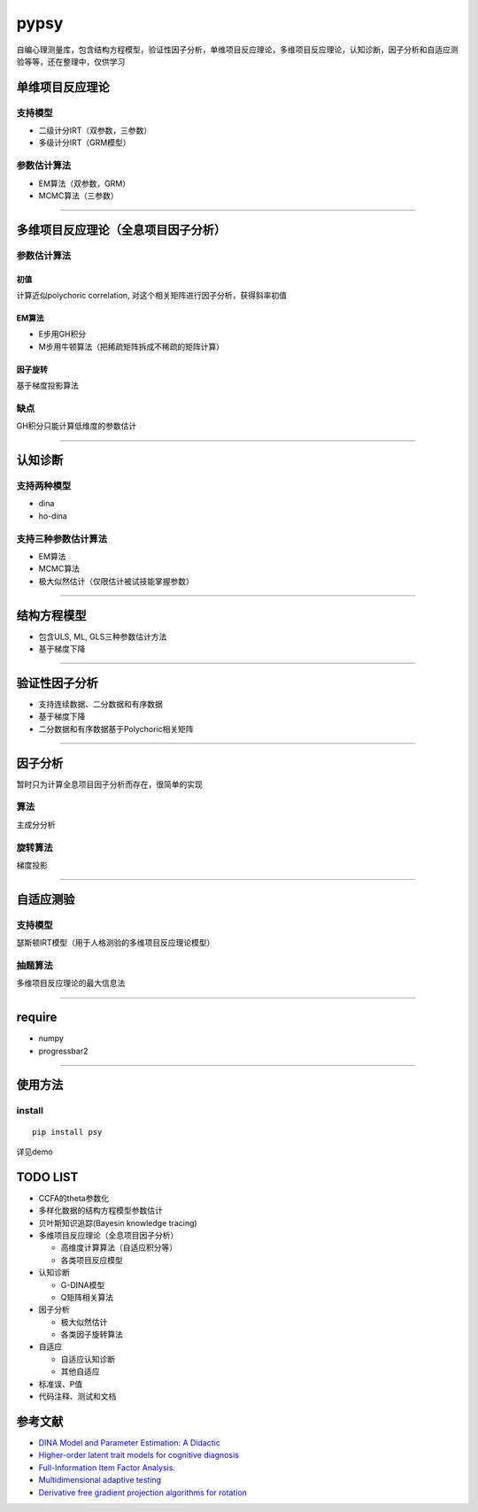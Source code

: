 pypsy
=====

自编心理测量库，包含结构方程模型，验证性因子分析，单维项目反应理论，多维项目反应理论，认知诊断，因子分析和自适应测验等等，还在整理中，仅供学习

单维项目反应理论
----------------

支持模型
~~~~~~~~

-  二级计分IRT（双参数，三参数）
-  多级计分IRT（GRM模型）

参数估计算法
~~~~~~~~~~~~

-  EM算法（双参数，GRM）
-  MCMC算法（三参数）

--------------

多维项目反应理论（全息项目因子分析）
------------------------------------

参数估计算法
~~~~~~~~~~~~

初值
^^^^

计算近似polychoric correlation, 对这个相关矩阵进行因子分析，获得斜率初值

EM算法
^^^^^^

-  E步用GH积分
-  M步用牛顿算法（把稀疏矩阵拆成不稀疏的矩阵计算）

因子旋转
^^^^^^^^

基于梯度投影算法

缺点
~~~~

GH积分只能计算低维度的参数估计

--------------

认知诊断
--------

支持两种模型
~~~~~~~~~~~~

-  dina
-  ho-dina

支持三种参数估计算法
~~~~~~~~~~~~~~~~~~~~

-  EM算法
-  MCMC算法
-  极大似然估计（仅限估计被试技能掌握参数）

--------------

结构方程模型
------------

-  包含ULS, ML, GLS三种参数估计方法
-  基于梯度下降

--------------

验证性因子分析
--------------

-  支持连续数据、二分数据和有序数据
-  基于梯度下降
-  二分数据和有序数据基于Polychoric相关矩阵

--------------

因子分析
--------

暂时只为计算全息项目因子分析而存在，很简单的实现

算法
~~~~

主成分分析

旋转算法
~~~~~~~~

梯度投影

--------------

自适应测验
----------

支持模型
~~~~~~~~

瑟斯顿IRT模型（用于人格测验的多维项目反应理论模型）

抽题算法
~~~~~~~~

多维项目反应理论的最大信息法

--------------

require
-------

-  numpy
-  progressbar2

--------------

使用方法
--------

install
~~~~~~~
::

    pip install psy

详见demo

TODO LIST
---------

-  CCFA的theta参数化
-  多样化数据的结构方程模型参数估计
-  贝叶斯知识追踪(Bayesin knowledge tracing)
-  多维项目反应理论（全息项目因子分析）

   -  高维度计算算法（自适应积分等）
   -  各类项目反应模型

-  认知诊断

   -  G-DINA模型
   -  Q矩阵相关算法

-  因子分析

   -  极大似然估计
   -  各类因子旋转算法

-  自适应

   -  自适应认知诊断
   -  其他自适应

-  标准误、P值
-  代码注释、测试和文档

参考文献
--------

-  `DINA Model and Parameter Estimation: A
   Didactic <http://www.stat.cmu.edu/~brian/PIER-methods/For%202013-03-04/Readings/de%20la%20Torre-dina-est-115-30-jebs.pdf>`__
-  `Higher-order latent trait models for cognitive
   diagnosis <http://www.aliquote.org/pub/delatorre2004.pdf>`__
-  `Full-Information Item Factor
   Analysis. <http://conservancy.umn.edu/bitstream/11299/104282/1/v12n3p261.pdf>`__
-  `Multidimensional adaptive
   testing <http://media.metrik.de/uploads/incoming/pub/Literatur/1996_Multidimensional%20adaptive%20testing.pdf>`__
-  `Derivative free gradient projection algorithms for rotation <https://cloudfront.escholarship.org/dist/prd/content/qt9938p4wc/qt9938p4wc.pdf>`__
